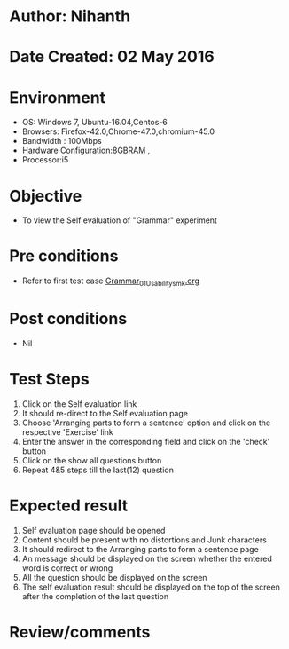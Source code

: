 * Author: Nihanth
* Date Created: 02 May 2016
* Environment
  - OS: Windows 7, Ubuntu-16.04,Centos-6
  - Browsers: Firefox-42.0,Chrome-47.0,chromium-45.0
  - Bandwidth : 100Mbps
  - Hardware Configuration:8GBRAM , 
  - Processor:i5

* Objective
  - To view the Self evaluation of "Grammar" experiment

* Pre conditions
  - Refer to first test case [[https://github.com/Virtual-Labs/virtual-english-iitg/blob/master/test-cases/integration_test-cases/Grammar/Grammar_01_Usability_smk.org][Grammar_01_Usability_smk.org]]

* Post conditions
  - Nil
* Test Steps
  1. Click on the Self evaluation link 
  2. It should re-direct to the Self evaluation page
  3. Choose 'Arranging parts to form a sentence' option and click on the respective 'Exercise' link
  4. Enter the answer in the corresponding field and click on the 'check' button
  5. Click on the show all questions button
  6. Repeat 4&5 steps till the last(12) question

* Expected result
  1. Self evaluation page should be opened
  2. Content should be present with no distortions and Junk characters
  3. It should redirect to the Arranging parts to form a sentence page 
  4. An message should be displayed on the screen whether the entered word is correct or wrong
  5. All the question should be displayed on the screen
  6. The self evaluation result should be displayed on the top of the screen after the completion of the last question

* Review/comments


